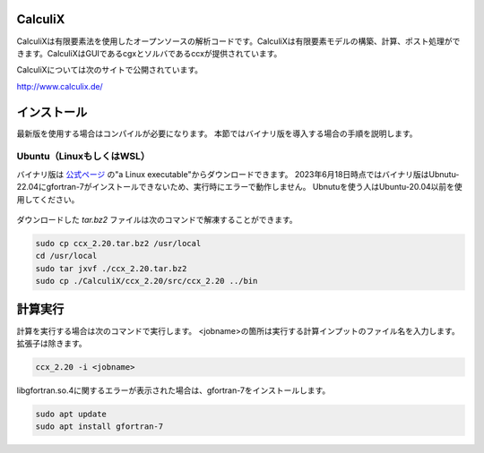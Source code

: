 CalculiX
========

CalculiXは有限要素法を使用したオープンソースの解析コードです。CalculiXは有限要素モデルの構築、計算、ポスト処理ができます。CalculiXはGUIであるcgxとソルバであるccxが提供されています。

CalculiXについては次のサイトで公開されています。

http://www.calculix.de/


インストール
=============

最新版を使用する場合はコンパイルが必要になります。
本節ではバイナリ版を導入する場合の手順を説明します。

Ubuntu（LinuxもしくはWSL）
----------------------------

バイナリ版は `公式ページ <http://www.dhondt.de/>`_ の"a Linux executable"からダウンロードできます。
2023年6月18日時点ではバイナリ版はUbnutu-22.04にgfortran-7がインストールできないため、実行時にエラーで動作しません。
Ubnutuを使う人はUbuntu-20.04以前を使用してください。

.. figure:: calculix_fig001.png

ダウンロードした `tar.bz2` ファイルは次のコマンドで解凍することができます。

.. code-block::

    sudo cp ccx_2.20.tar.bz2 /usr/local
    cd /usr/local
    sudo tar jxvf ./ccx_2.20.tar.bz2
    sudo cp ./CalculiX/ccx_2.20/src/ccx_2.20 ../bin

計算実行
========

計算を実行する場合は次のコマンドで実行します。
<jobname>の箇所は実行する計算インプットのファイル名を入力します。
拡張子は除きます。

.. code-block::

    ccx_2.20 -i <jobname>

libgfortran.so.4に関するエラーが表示された場合は、gfortran-7をインストールします。

.. code-block:: 

    sudo apt update
    sudo apt install gfortran-7